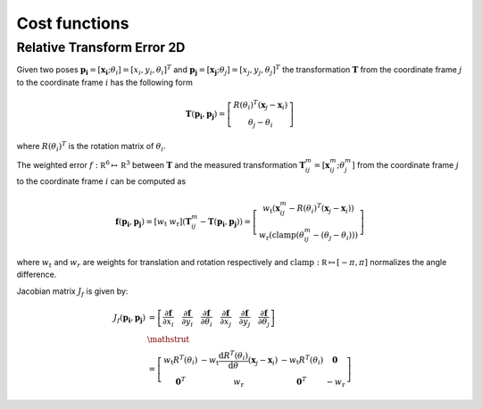 .. Copyright 2018 The Cartographer Authors

.. Licensed under the Apache License, Version 2.0 (the "License");
   you may not use this file except in compliance with the License.
   You may obtain a copy of the License at

..      http://www.apache.org/licenses/LICENSE-2.0

.. Unless required by applicable law or agreed to in writing, software
   distributed under the License is distributed on an "AS IS" BASIS,
   WITHOUT WARRANTIES OR CONDITIONS OF ANY KIND, either express or implied.
   See the License for the specific language governing permissions and
   limitations under the License.

==============
Cost functions
==============

Relative Transform Error 2D
===========================

Given two poses
:math:`\mathbf{p_i} = [\mathbf{x_i}; \theta_i] = [x_i, y_i, \theta_i]^T`
and :math:`\mathbf{p_j} = [\mathbf{x_j}; \theta_j] = [x_j, y_j, \theta_j]^T`
the transformation :math:`\mathbf T` from the coordinate frame :math:`j` to the
coordinate frame :math:`i` has the following form

.. math::
 \mathbf{T}( \mathbf{p_i},\mathbf{p_j}) =
 \left[
   \begin{array}{c}
        R(\theta_i)^T (\mathbf x_j - \mathbf x_i) \\
        \theta_j-\theta_i
   \end{array}
 \right]

where :math:`R(\theta_i)^T` is the rotation matrix of :math:`\theta_i`.

The weighted error :math:`f:\mathbb R^6 \mapsto \mathbb R^3` between
:math:`\mathbf T` and the measured transformation :math:`\mathbf T_{ij}^m =
[\mathbf x_{ij}^m; \theta_j^m]` from the coordinate frame :math:`j` to the
coordinate frame :math:`i` can be computed as

.. math::
 \mathbf f( \mathbf{p_i},\mathbf{p_j}) =
 \left[
   w_{\text{t}} \; w_{\text{r}}
 \right]
 \left(
   \mathbf T_{ij}^m - \mathbf T( \mathbf{p_i},\mathbf{p_j})
 \right) =
 \left[
   \begin{array}{c}
      w_{\text{t}}\left(
        \mathbf x_{ij}^m - R(\theta_i)^T (\mathbf x_j - \mathbf x_i)
      \right) \\
      w_{\text{r}}\left(
        \mathrm{clamp}(\theta_{ij}^m - (\theta_j-\theta_i))
      \right)
   \end{array}
 \right]

where :math:`w_t` and :math:`w_r` are weights for translation and rotation
respectively and :math:`\mathrm{clamp}: \mathbb R \mapsto [-\pi, \pi]`
normalizes the angle difference.

Jacobian matrix  :math:`J_f` is given by:

.. math::
 \begin{align}
   J_f( \mathbf{p_i},\mathbf{p_j}) &=
   \left[
     \frac{\partial\mathbf f}{\partial x_i} \quad
     \frac{\partial\mathbf f}{\partial y_i} \quad
     \frac{\partial\mathbf f}{\partial \theta_i} \quad
     \frac{\partial\mathbf f}{\partial x_j} \quad
     \frac{\partial\mathbf f}{\partial y_j} \quad
     \frac{\partial\mathbf f}{\partial \theta_j}
   \right] \\
   &\mathstrut \\
   &=
   \left[
     \begin{array}{cccc}
         w_{\text{t}} R^T(\theta_i)
           & -w_{\text{t}} {\frac{\mathrm d R^T(\theta_i)}{\mathrm d \theta}}(\mathbf x_j - \mathbf x_i)
           & -w_{\text{t}} R^T(\theta_i)
           & \mathbf{0} \\
        \mathbf{0}^T
         & w_{\text{r}}
         & \mathbf{0}^T
         & -w_{\text{r}}
     \end{array}
   \right]
 \end{align}
